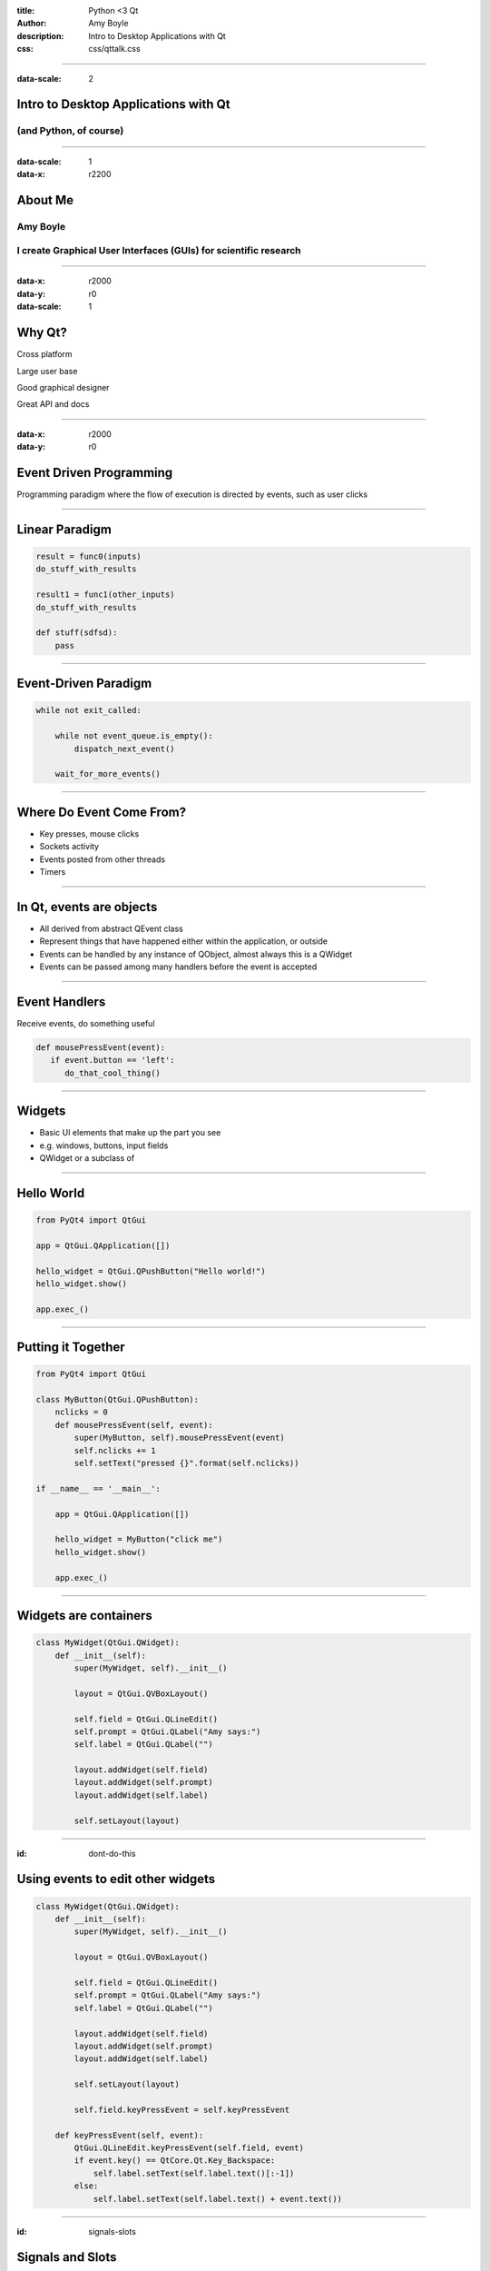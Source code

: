 :title: Python <3 Qt
:author: Amy Boyle
:description: Intro to Desktop Applications with Qt
:css: css/qttalk.css

.. :data-transition-duration: 500

---------------------------------------------------------------------------

:data-scale: 2

Intro to Desktop Applications with Qt
=====================================

(and Python, of course)
.......................

---------------------------------------------------------------------------

:data-scale: 1
:data-x: r2200

About Me
========

**Amy Boyle**
..............

I create Graphical User Interfaces (GUIs) for scientific research
..................................................................

---------------------------------------------------------------------------

:data-x: r2000
:data-y: r0
:data-scale: 1


Why Qt?
=======

Cross platform

Large user base

Good graphical designer

Great API and docs

---------------------------------------------------------------------------

:data-x: r2000
:data-y: r0

Event Driven Programming
========================

Programming paradigm where the flow of execution is directed by events, such as user clicks

---------------------------------------------------------------------------

Linear Paradigm
===============

.. code:: python

    result = func0(inputs)
    do_stuff_with_results

    result1 = func1(other_inputs)
    do_stuff_with_results

    def stuff(sdfsd):
        pass

---------------------------------------------------------------------------

Event-Driven Paradigm
=====================

.. code:: python

    while not exit_called:

        while not event_queue.is_empty():
            dispatch_next_event()

        wait_for_more_events()

---------------------------------------------------------------------------

Where Do Event Come From?
=========================

* Key presses, mouse clicks
* Sockets activity
* Events posted from other threads
* Timers

---------------------------------------------------------------------------

In Qt, events are objects
=========================

* All derived from abstract QEvent class
* Represent things that have happened either within the application, or outside
* Events can be handled by any instance of QObject, almost always this is a QWidget
* Events can be passed among many handlers before the event is accepted

---------------------------------------------------------------------------

Event Handlers
==============

Receive events, do something useful

.. code:: python

    def mousePressEvent(event):
       if event.button == 'left':
          do_that_cool_thing()

---------------------------------------------------------------------------

Widgets
=======

* Basic UI elements that make up the part you see
* e.g. windows, buttons, input fields
* QWidget or a subclass of

---------------------------------------------------------------------------

Hello World
===========

.. code:: python

    from PyQt4 import QtGui

    app = QtGui.QApplication([])

    hello_widget = QtGui.QPushButton("Hello world!")
    hello_widget.show()

    app.exec_()

.. image:: img/hello.png

---------------------------------------------------------------------------

Putting it Together
===================

.. code:: python

    from PyQt4 import QtGui

    class MyButton(QtGui.QPushButton):
        nclicks = 0
        def mousePressEvent(self, event):
            super(MyButton, self).mousePressEvent(event)
            self.nclicks += 1
            self.setText("pressed {}".format(self.nclicks))

    if __name__ == '__main__':
        
        app = QtGui.QApplication([])

        hello_widget = MyButton("click me")
        hello_widget.show()

        app.exec_()

---------------------------------------------------------------------------

Widgets are containers
======================

.. code:: python

    class MyWidget(QtGui.QWidget):
        def __init__(self):
            super(MyWidget, self).__init__()

            layout = QtGui.QVBoxLayout()

            self.field = QtGui.QLineEdit()
            self.prompt = QtGui.QLabel("Amy says:")
            self.label = QtGui.QLabel("")

            layout.addWidget(self.field)
            layout.addWidget(self.prompt)
            layout.addWidget(self.label)

            self.setLayout(layout)

..     if __name__ == '__main__':
..         app = QtGui.QApplication([])
..         my_widget = MyWidget()
..         my_widget.show()
..         app.exec_()

---------------------------------------------------------------------------

:id: dont-do-this

Using events to edit other widgets
==================================

.. code:: python

    class MyWidget(QtGui.QWidget):
        def __init__(self):
            super(MyWidget, self).__init__()

            layout = QtGui.QVBoxLayout()

            self.field = QtGui.QLineEdit()
            self.prompt = QtGui.QLabel("Amy says:")
            self.label = QtGui.QLabel("")

            layout.addWidget(self.field)
            layout.addWidget(self.prompt)
            layout.addWidget(self.label)

            self.setLayout(layout)

            self.field.keyPressEvent = self.keyPressEvent

        def keyPressEvent(self, event):
            QtGui.QLineEdit.keyPressEvent(self.field, event)
            if event.key() == QtCore.Qt.Key_Backspace:
                self.label.setText(self.label.text()[:-1])
            else:
                self.label.setText(self.label.text() + event.text())


---------------------------------------------------------------------------

:id: signals-slots


Signals and Slots
==================

* "Signals" are emitted for common events appropriate for each type of widget
* Instead of re-implementing widgets we can connect functions to signals for common actions
* The functions we connect to are called "slots"
* We can also create our our signals, emitted on demand
* Allows for looser coupling

---------------------------------------------------------------------------

Much better...
==============

.. code:: python

    from PyQt4 import QtGui, QtCore

    class MyWidget(QtGui.QWidget):
        def __init__(self):
            super(MyWidget, self).__init__()

            layout = QtGui.QVBoxLayout()

            self.field = QtGui.QLineEdit()
            self.prompt = QtGui.QLabel("Amy says:")
            self.label = QtGui.QLabel("")

            layout.addWidget(self.field)
            layout.addWidget(self.prompt)
            layout.addWidget(self.label)

            self.setLayout(layout)

            self.field.textChanged.connect(self.label.setText)

---------------------------------------------------------------------------

:id: slots-example

Slots are any function with the appropriate parameters
======================================================

.. code:: python

    class MyWidget(QtGui.QWidget):
        def __init__(self):
            super(MyWidget, self).__init__()

            self.field = QtGui.QLineEdit()
            self.prompt = QtGui.QLabel("Amy says:")
            self.label = QtGui.QLabel("")

            layout = QtGui.QVBoxLayout()
            layout.addWidget(self.field)
            layout.addWidget(self.prompt)
            layout.addWidget(self.label)
            self.setLayout(layout)

            self.field.textChanged.connect(self.amySays)

        def amySays(self, text):
            self.label.setText(text + ' !!!')


---------------------------------------------------------------------------

:id: pyqt-vs-pyside

===========================  =========================  
 PyQt                         PySide   
===========================  =========================
GPL                           LGPL
Large user base               Newer, smaller user base
Signals called "pyqtSignal"   signals called "signal"
Support for Qt5               No support for Qt5 (yet)
Dropped Python 2.7 support
===========================  ========================= 

---------------------------------------------------------------------------

Qt has classes for Web, Databases, and more!
============================================

QtWebKit, QtSql, QtNetwork, QtOpenGL...
.......................................

---------------------------------------------------------------------------

:id: bones-browser

Bare Bones Browser
==================

.. code:: python

    import sys
    from PySide import QtGui, QtCore, QtWebKit

    class Browser(QtGui.QWidget):
        def __init__(self):
            super(Browser, self).__init__()

            self.page = QtWebKit.QWebView()
            self.addressBar = QtGui.QLineEdit("http://www.amyboyle.ninja")

            layout = QtGui.QVBoxLayout()
            layout.addWidget(self.addressBar)
            layout.addWidget(self.page)
            self.setLayout(layout)

            self.addressBar.returnPressed.connect(self.loadAddress)

        def loadAddress(self):
            address = self.addressBar.text()
            self.page.load(QtCore.QUrl(address))

    if __name__ == '__main__':
        app = QtGui.QApplication(sys.argv)
        browser = Browser()
        browser.show()
        sys.exit(app.exec_())

---------------------------------------------------------------------------

Go Make Cool Things!
====================

Visit me at `amyboyle.ninja`_
..............................

.. _amyboyle.ninja: http://www.amyboyle.ninja

---------------------------------------------------------------------------

:id: overview
:data-x: r-20000
:data-scale: 35
:data-rotate-z: 0
:data-rotate-x: 0
:data-rotate-y: 0
:data-z: 0